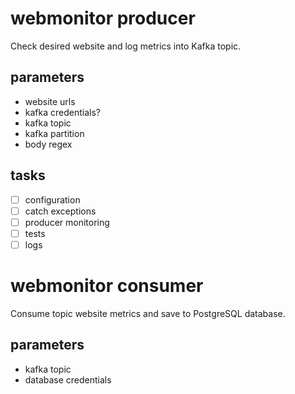 * webmonitor producer
Check desired website and log metrics into Kafka topic. 
** parameters
- website urls
- kafka credentials?
- kafka topic 
- kafka partition
- body regex
** tasks
- [ ] configuration
- [ ] catch exceptions
- [ ] producer monitoring
- [ ] tests
- [ ] logs

* webmonitor consumer
Consume topic website metrics and save to PostgreSQL database.
** parameters
- kafka topic
- database credentials
